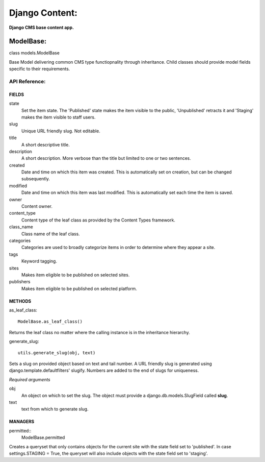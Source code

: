 Django Content:
===============
**Django CMS base content app.**


ModelBase:
----------
class models.ModelBase
    
Base Model delivering common CMS type functiopnality through inheritance.
Child classes should provide model fields specific to their requirements.  


API Reference:
~~~~~~~~~~~~~~

FIELDS
******
state
    Set the item state. The 'Published' state makes the item visible to the public, 'Unpublished' retracts it and 'Staging' makes the item visible to staff users.
slug
    Unique URL friendly slug. Not editable.
title
    A short descriptive title.
description
    A short description. More verbose than the title but limited to one or two sentences.
created
    Date and time on which this item was created. This is automatically set on creation, but can be changed subsequently.
modified
    Date and time on which this item was last modified. This is automatically set each time the item is saved.
owner
    Content owner.
content_type
    Content type of the leaf class as provided by the Content Types framework.
class_name
    Class name of the leaf class.
categories
    Categories are used to broadly categorize items in order to determine where they appear a site.
tags
    Keyword tagging.
sites
    Makes item eligible to be published on selected sites.
publishers
    Makes item eligible to be published on selected platform.

METHODS
*******
as_leaf_class::

    ModelBase.as_leaf_class()
Returns the leaf class no matter where the calling instance is in the inheritance hierarchy.

generate_slug::

    utils.generate_slug(obj, text)
Sets a slug on provided object based on text and tail number. A URL friendly slug is generated using django.template.defaultfilters' slugify. Numbers are added to the end of slugs for uniqueness.

*Required arguments*

obj
    An object on which to set the slug. The object must provide a django.db.models.SlugField called **slug**.

text
    text from which to generate slug.

MANAGERS
********
permitted::
    ModelBase.permitted
Creates a queryset that only contains objects for the current site with the state field set to 'published'. In case settings.STAGING = True, the queryset will also include objects with the state field set to 'staging'.
